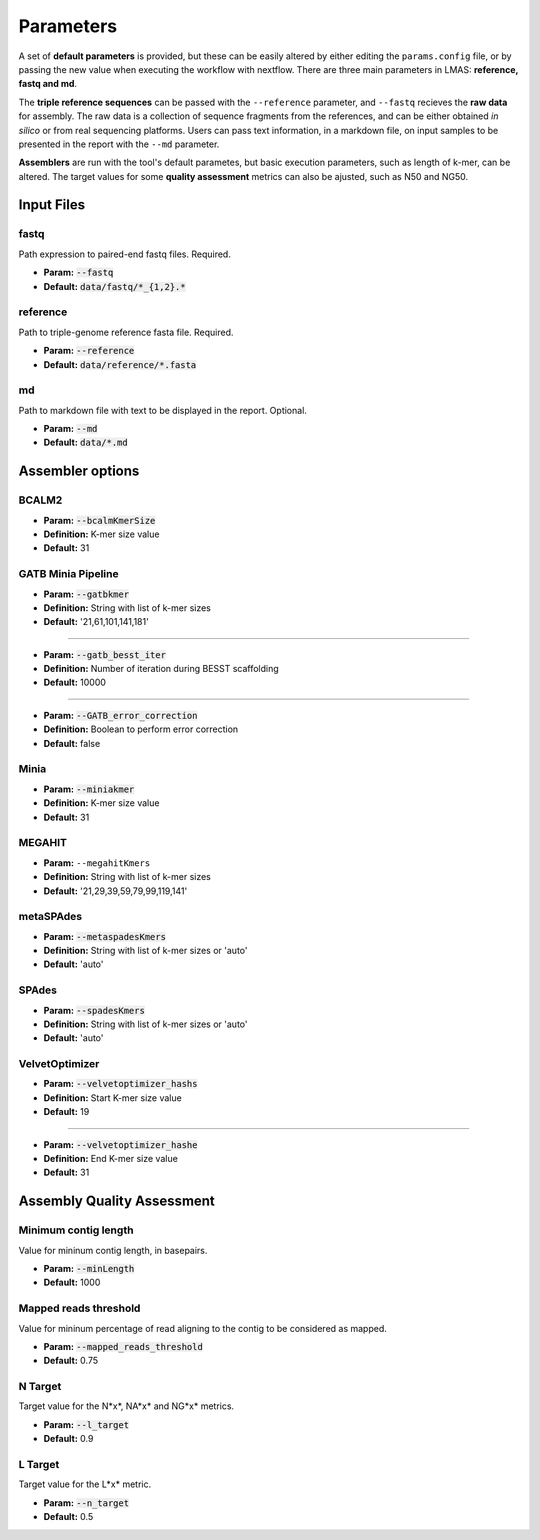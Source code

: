 Parameters
==========

A set of **default parameters** is provided, but these can be easily altered by either editing the 
``params.config`` file, or by passing the new value when executing the workflow with nextflow.
There are three main parameters in LMAS: **reference, fastq and md**. 

The **triple reference sequences** can be passed with the ``--reference`` parameter, and ``--fastq`` recieves 
the **raw data** for assembly. The raw data is a collection of sequence fragments from the references, and can be either 
obtained *in silico* or from real sequencing platforms. Users can pass text information, in a markdown file, 
on input samples to be presented in the report with the ``--md`` parameter.

**Assemblers** are run with the tool's default parametes, but basic execution parameters, such as length of k-mer, 
can be altered. The target values for some **quality assessment** metrics can also be ajusted, such as N50 and NG50.


Input Files
------------

fastq
^^^^^

Path expression to paired-end fastq files. Required.

* **Param:** :code:`--fastq`

* **Default:** :code:`data/fastq/*_{1,2}.*`


reference
^^^^^^^^^

Path to triple-genome reference fasta file. Required.

* **Param:** :code:`--reference`

* **Default:** :code:`data/reference/*.fasta`


md
^^^

Path to markdown file with text to be displayed in the report. Optional.

* **Param:** :code:`--md`

* **Default:** :code:`data/*.md`


Assembler options
-----------------

BCALM2
^^^^^^
* **Param:** :code:`--bcalmKmerSize`

* **Definition:** K-mer size value

* **Default:** 31

GATB Minia Pipeline
^^^^^^^^^^^^^^^^^^^
* **Param:** :code:`--gatbkmer`

* **Definition:** String with list of k-mer sizes

* **Default:** '21,61,101,141,181'

------------

* **Param:** :code:`--gatb_besst_iter`

* **Definition:** Number of iteration during BESST scaffolding

* **Default:** 10000

------------

* **Param:** :code:`--GATB_error_correction`

* **Definition:** Boolean to perform error correction

* **Default:** false

Minia
^^^^^
* **Param:** :code:`--miniakmer`

* **Definition:** K-mer size value

* **Default:** 31

MEGAHIT
^^^^^^^
* **Param:** ``--megahitKmers``

* **Definition:** String with list of k-mer sizes

* **Default:** '21,29,39,59,79,99,119,141'

metaSPAdes
^^^^^^^^^^
* **Param:** :code:`--metaspadesKmers`

* **Definition:** String with list of k-mer sizes or 'auto'

* **Default:** 'auto'

SPAdes
^^^^^^
* **Param:** :code:`--spadesKmers`

* **Definition:** String with list of k-mer sizes or 'auto'

* **Default:** 'auto'

VelvetOptimizer
^^^^^^^^^^^^^^^
* **Param:** :code:`--velvetoptimizer_hashs`

* **Definition:** Start K-mer size value

* **Default:** 19

------------  

* **Param:** :code:`--velvetoptimizer_hashe`

* **Definition:** End K-mer size value

* **Default:** 31


Assembly Quality Assessment
---------------------------

Minimum contig length
^^^^^^^^^^^^^^^^^^^^^
Value for mininum contig length, in basepairs.

* **Param:** :code:`--minLength`

* **Default:** 1000

Mapped reads threshold
^^^^^^^^^^^^^^^^^^^^^^^
Value for mininum percentage of read aligning to the contig to be considered as mapped.

* **Param:** :code:`--mapped_reads_threshold`

* **Default:** 0.75

N Target
^^^^^^^^
Target value for the N*x*, NA*x* and NG*x* metrics. 

* **Param:** :code:`--l_target`

* **Default:** 0.9

L Target
^^^^^^^^
Target value for the L*x* metric. 

* **Param:** :code:`--n_target`

* **Default:** 0.5
